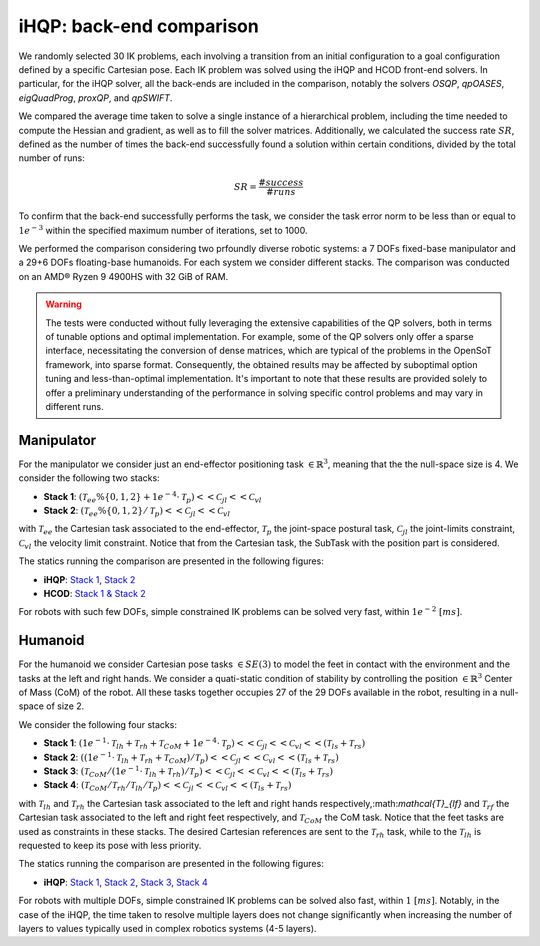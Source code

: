 iHQP: back-end comparison
=========================
We randomly selected 30 IK problems, each involving a transition from an initial configuration to a goal configuration defined by a specific Cartesian pose. 
Each IK problem was solved using the iHQP and HCOD front-end solvers. In particular, for the iHQP solver, all the back-ends are included in the comparison, notably the solvers *OSQP*, *qpOASES*, *eigQuadProg*, *proxQP*, and *qpSWIFT*.

We compared the average time taken to solve a single instance of a hierarchical problem, including the time needed to compute the Hessian and gradient, as well as to fill the solver matrices. 
Additionally, we calculated the success rate :math:`SR`, defined as the number of times the back-end successfully found a solution within certain conditions, divided by the total number of runs:

.. math::

   SR = \frac{\#success}{\#runs}

To confirm that the back-end successfully performs the task, we consider the task error norm to be less than or equal to :math:`1e^{-3}` within the specified maximum number of iterations, set to 1000.

We performed the comparison considering two prfoundly diverse robotic systems: a 7 DOFs fixed-base manipulator and a 29+6 DOFs floating-base humanoids. For each system we consider different stacks.
The comparison was conducted on an AMD® Ryzen 9 4900HS with 32 GiB of RAM.

.. warning::

	The tests were conducted without fully leveraging the extensive capabilities of the QP solvers, both in terms of tunable options and optimal implementation. For example, some of the QP solvers only offer a sparse interface, necessitating the conversion of dense matrices, which are typical of the problems in the OpenSoT framework, into sparse format. Consequently, the obtained results may be affected by suboptimal option tuning and less-than-optimal implementation. It's important to note that these results are provided solely to offer a preliminary understanding of the performance in solving specific control problems and may vary in different runs.

Manipulator
-----------
For the manipulator we consider just an end-effector positioning task :math:`\in \mathbb{R}^3`, meaning that the the null-space size is 4.
We consider the following two stacks:

- **Stack 1**: :math:`(\mathcal{T}_{ee}\%\{0,1,2\} + 1e^{-4}\cdot\mathcal{T}_{p})<<\mathcal{C}_{jl}<<\mathcal{C}_{vl}`
- **Stack 2**: :math:`(\mathcal{T}_{ee}\%\{0,1,2\} / \mathcal{T}_{p})<<\mathcal{C}_{jl}<<\mathcal{C}_{vl}`

with :math:`\mathcal{T}_{ee}` the Cartesian task associated to the end-effector, :math:`\mathcal{T}_{p}` the joint-space postural task, :math:`\mathcal{C}_{jl}` the joint-limits constraint, :math:`\mathcal{C}_{vl}` the velocity limit constraint. Notice that from the Cartesian task, the SubTask with the position part is considered.  

The statics running the comparison are presented in the following figures:

- **iHQP**: `Stack 1 <_static/panda_ik_stats_SOFT_iHQP.pdf>`_, `Stack 2 <_static/panda_ik_stats_HARD_iHQP.pdf>`_
- **HCOD**: `Stack 1 & Stack 2 <_static/panda_ik_stats_hcod.pdf>`_

For robots with such few DOFs, simple constrained IK problems can be solved very fast, within :math:`1e^{-2} \ [ms]`.

Humanoid
--------
For the humanoid we consider Cartesian pose tasks :math:`\in SE(3)` to model the feet in contact with the environment and the tasks at the left and right hands. We consider a quati-static condition of stability by controlling the position :math:`\in \mathbb{R}^3` Center of Mass (CoM) of the robot. All these tasks together occupies 27 of the 29 DOFs available in the robot, resulting in a null-space of size 2.

We consider the following four stacks:

- **Stack 1**: :math:`(1e^{-1}\cdot\mathcal{T}_{lh} + \mathcal{T}_{rh} + \mathcal{T}_{CoM} + 1e^{-4}\cdot\mathcal{T}_{p})<<\mathcal{C}_{jl}<<\mathcal{C}_{vl}<<(\mathcal{T}_{ls} + \mathcal{T}_{rs})`
- **Stack 2**: :math:`((1e^{-1}\cdot\mathcal{T}_{lh} + \mathcal{T}_{rh} + \mathcal{T}_{CoM}) / \mathcal{T}_{p})<<\mathcal{C}_{jl}<<\mathcal{C}_{vl}<<(\mathcal{T}_{ls} + \mathcal{T}_{rs})`
- **Stack 3**: :math:`(\mathcal{T}_{CoM} / (1e^{-1}\cdot\mathcal{T}_{lh} + \mathcal{T}_{rh}) / \mathcal{T}_{p})<<\mathcal{C}_{jl}<<\mathcal{C}_{vl}<<(\mathcal{T}_{ls} + \mathcal{T}_{rs})`
- **Stack 4**: :math:`(\mathcal{T}_{CoM} / \mathcal{T}_{rh} / \mathcal{T}_{lh} / \mathcal{T}_{p})<<\mathcal{C}_{jl}<<\mathcal{C}_{vl}<<(\mathcal{T}_{ls} + \mathcal{T}_{rs})`

with :math:`\mathcal{T}_{lh}` and :math:`\mathcal{T}_{rh}` the Cartesian task associated to the left and right hands respectively,:math:`\mathcal{T}_{lf}` and :math:`\mathcal{T}_{rf}` the Cartesian task associated to the left and right feet respectively, and :math:`\mathcal{T}_{CoM}` the CoM task. Notice that the feet tasks are used as constraints in these stacks. The desired Cartesian references are sent to the :math:`\mathcal{T}_{rh}` task, while to the :math:`\mathcal{T}_{lh}` is requested to keep its pose with less priority.  

The statics running the comparison are presented in the following figures:

- **iHQP**: `Stack 1 <_static/coman_ik_stats_1_LEVEL_iHQP.pdf>`_, `Stack 2 <_static/coman_ik_stats_2_LEVELS_iHQP.pdf>`_, `Stack 3 <_static/coman_ik_stats_3_LEVELS_iHQP.pdf>`_, `Stack 4 <_static/coman_ik_stats_4_LEVELS_iHQP.pdf>`_


For robots with multiple DOFs, simple constrained IK problems can be solved also fast, within :math:`1 \ [ms]`. Notably, in the case of the iHQP, the time taken to resolve multiple layers does not change significantly when increasing the number of layers to values typically used in complex robotics systems (4-5 layers).



   


